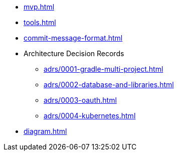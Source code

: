 * xref:mvp.adoc[]
* xref:tools.adoc[]
* xref:commit-message-format.adoc[]
* Architecture Decision Records
** xref:adrs/0001-gradle-multi-project.adoc[]
** xref:adrs/0002-database-and-libraries.adoc[]
** xref:adrs/0003-oauth.adoc[]
** xref:adrs/0004-kubernetes.adoc[]
* xref:diagram.adoc[]

